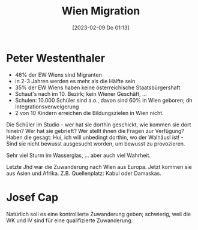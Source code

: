 #+title:      Wien Migration
#+date:       [2023-02-09 Do 01:13]
#+filetags:   :gesellschaft:politics:
#+identifier: 20230209T011307

* Peter Westenthaler
- 46% der EW Wiens sind Migranten
- in 2-3 Jahren werden es mehr als die Hälfte sein
- 35% der EW Wiens haben keine österreichische Staatsbürgershaft
- Schaut's nach im 10. Bezirk; kein Wiener Geschäft, ...
- Schulen: 10.000 Schüler sind a.o., davon sind 60% in Wien geboren; dh Integrationsverweigerung
- 2 von 10 Kindern erreichen die Bildungszielen in Wien nicht.

Die Schüler im Studio - wer hat sie dorthin geschickt, wie kommen sie dort hinein? Wer hat sie gebrieft? Wer stellt ihnen die Fragen zur Verfügung? Haben die gesagt: Hui, ich will unbedingt dorthin, wo der Walhäusl ist! - Sind sie nicht bewusst ausgesucht worden, um bewusst zu provozieren.

Sehr viel Sturm im Wasserglas, ... aber auch viel Wahrheit.

Letzte Jhd war die Zuwanderung nach Wien aus Europa. Jetzt kommen sie aus Asien und Afrika. Z.B. Quellenplatz: Kabul oder Damaskas. 

* Josef Cap
Natürlich soll es eine kontrollierte Zuwanderung geben; schwierig, weil die WK und IV sind für eine qualifizierte Zuwanderung.


